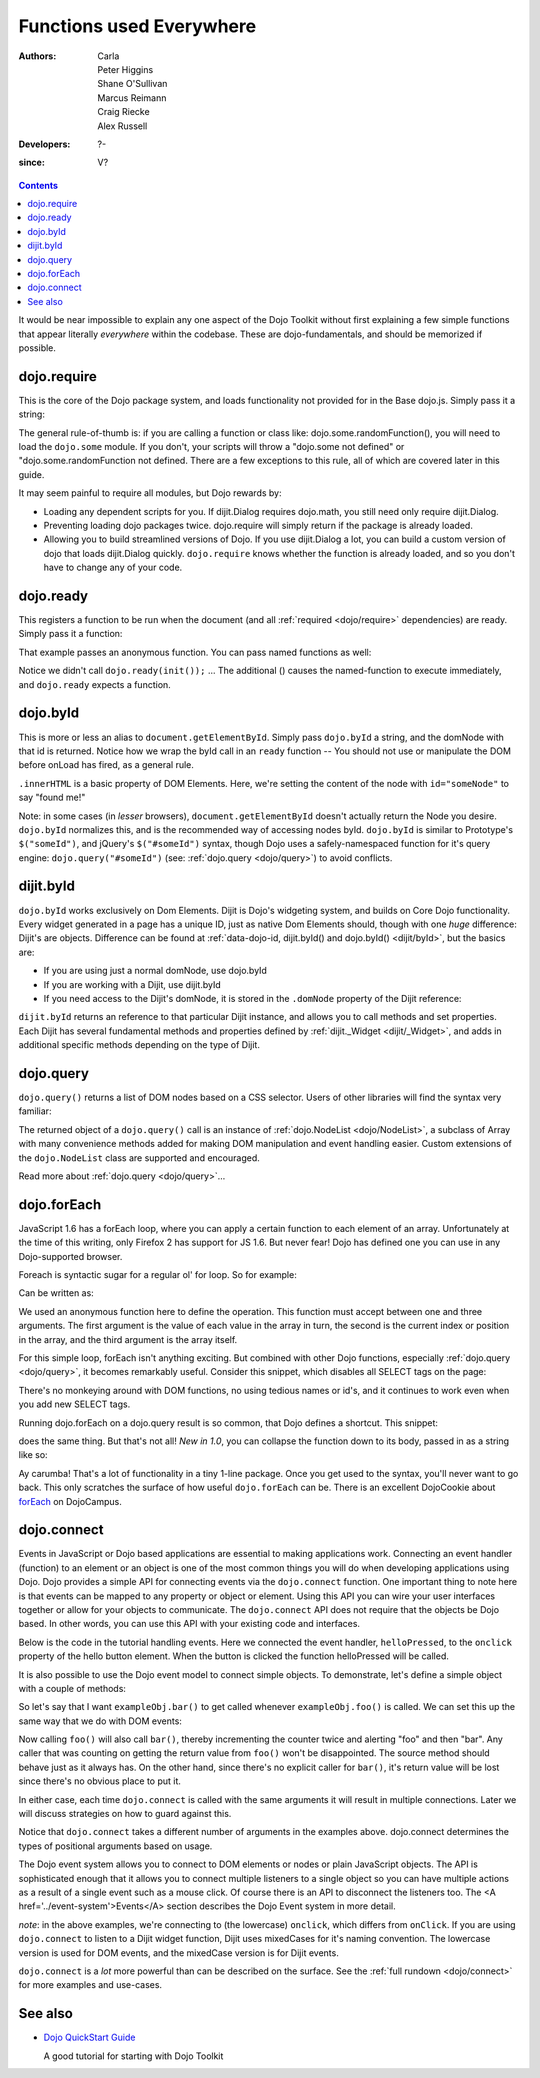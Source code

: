 .. _quickstart/dojo-basics:

=========================
Functions used Everywhere
=========================

:Authors: Carla, Peter Higgins, Shane O'Sullivan, Marcus Reimann, Craig Riecke, Alex Russell
:Developers: ?-
:since: V?

.. contents::
    :depth: 2

It would be near impossible to explain any one aspect of the Dojo Toolkit without first explaining a few simple functions that appear literally *everywhere* within the codebase. These are dojo-fundamentals, and should be memorized if possible.


dojo.require
============

This is the core of the Dojo package system, and loads functionality not provided for in the Base dojo.js. Simply pass it a string:

.. js ::

  dojo.require("dojo.fx"); // load dojo/fx.js
  dojo.require("dojox.widget.Toaster"); // load dojox/widget/Toaster.js

The general rule-of-thumb is: if you are calling a function or class like: dojo.some.randomFunction(), you will need to load the ``dojo.some`` module. If you don't, your scripts will throw a "dojo.some not defined" or "dojo.some.randomFunction not defined. There are a few exceptions to this rule, all of which are covered later in this guide.

It may seem painful to require all modules, but Dojo rewards by:

* Loading any dependent scripts for you. If dijit.Dialog requires dojo.math, you still need only require dijit.Dialog.
* Preventing loading dojo packages twice. dojo.require will simply return if the package is already loaded.
* Allowing you to build streamlined versions of Dojo. If you use dijit.Dialog a lot, you can build a custom version of dojo that loads dijit.Dialog quickly. ``dojo.require`` knows whether the function is already loaded, and so you don't have to change any of your code.


dojo.ready
==========

This registers a function to be run when the document (and all :ref:`required <dojo/require>` dependencies) are ready. Simply pass it a function:

.. js ::
  
  dojo.ready(function(){
     console.log("document ready!");
  });

That example passes an anonymous function. You can pass named functions as well:

.. js ::
  
  var init = function(){
     console.log("document ready!");
  }
  dojo.ready(init);

Notice we didn't call ``dojo.ready(init());`` ... The additional () causes the named-function to execute immediately, and ``dojo.ready`` expects a function.


dojo.byId
=========

This is more or less an alias to ``document.getElementById``. Simply pass ``dojo.byId`` a string, and the domNode with that id is returned. Notice how we wrap the byId call in an ``ready`` function -- You should not use or manipulate the DOM before onLoad has fired, as a general rule.

.. js ::

   dojo.ready(function(){
       var node = dojo.byId("someNode");
       node.innerHTML = "found me!";
   });

``.innerHTML`` is a basic property of DOM Elements. Here, we're setting the content of the node with ``id="someNode"`` to say "found me!"

Note: in some cases (in *lesser* browsers), ``document.getElementById`` doesn't actually return the Node you desire. ``dojo.byId`` normalizes this, and is the recommended way of accessing nodes byId. ``dojo.byId`` is similar to Prototype's ``$("someId")``, and jQuery's ``$("#someId")`` syntax, though Dojo uses a safely-namespaced function for it's query engine: ``dojo.query("#someId")`` (see: :ref:`dojo.query <dojo/query>`) to avoid conflicts.


dijit.byId
==========

``dojo.byId`` works exclusively on Dom Elements. Dijit is Dojo's widgeting system, and builds on Core Dojo functionality. Every widget generated in a page has a unique ID, just as native Dom Elements should, though with one *huge* difference: Dijit's are objects. Difference can be found at :ref:`data-dojo-id, dijit.byId() and dojo.byId() <dijit/byId>`, but the basics are:

* If you are using just a normal domNode, use dojo.byId
* If you are working with a Dijit, use dijit.byId
* If you need access to the Dijit's domNode, it is stored in the ``.domNode`` property of the Dijit reference:

.. js ::

  var dialog = dijit.byId("myDialog");
  // the top-level node containing the dialog is:
  // dialog.domNode
  if(dialog){
     dialog.show();
  }

``dijit.byId`` returns an reference to that particular Dijit instance, and allows you to call methods and set properties. Each Dijit has several fundamental methods and properties defined by :ref:`dijit._Widget <dijit/_Widget>`, and adds in additional specific methods depending on the type of Dijit.


dojo.query
==========

``dojo.query()`` returns a list of DOM nodes based on a CSS selector. Users of other libraries will find the syntax very familiar:

.. js ::

  dojo.ready(function(){
    // every element in the page with the class "blueButton" assigned
    dojo.query(".blueButton").forEach(function(node, index, arr){
        console.debug(node.innerHTML);
    });
  });

The returned object of a ``dojo.query()`` call is an instance of :ref:`dojo.NodeList <dojo/NodeList>`, a subclass of Array with many convenience methods added for making DOM manipulation and event handling easier. Custom extensions of the ``dojo.NodeList`` class are supported and encouraged.

Read more about :ref:`dojo.query <dojo/query>`...


dojo.forEach
============

JavaScript 1.6 has a forEach loop, where you can apply a certain function to each element of an array. Unfortunately at the time of this writing, only Firefox 2 has support for JS 1.6. But never fear! Dojo has defined one you can use in any Dojo-supported browser.

Foreach is syntactic sugar for a regular ol' for loop. So for example:

.. js ::

  for(var i in queueEntries){
     console.debug(queueEntries[i]);
  }

Can be written as:

.. js ::

  dojo.forEach(queueEntries,
      function(oneEntry, index, array){
          console.debug(oneEntry + " at index " + index);
      }
  );


We used an anonymous function here to define the operation. This function must accept between one and three arguments. The first argument is the value of each value in the array in turn, the second is the current index or position in the array, and the third argument is the array itself.

For this simple loop, forEach isn't anything exciting. But combined with other Dojo functions, especially :ref:`dojo.query <dojo/query>`, it becomes remarkably useful. Consider this snippet, which disables all SELECT tags on the page:

.. js ::

  dojo.forEach(
    dojo.query("select", document),
    function(selectTag){
        selectTag.disabled = true;
    }
  );


There's no monkeying around with DOM functions, no using tedious names or id's, and it continues to work even when you add new SELECT tags.

Running dojo.forEach on a dojo.query result is so common, that Dojo defines a shortcut. This snippet:

.. js ::

  dojo.query("select").forEach(
    function(selectTag){
        selectTag.disabled = true;
    }
  );


does the same thing. But that's not all!  *New in 1.0*, you can collapse the function down to its body, passed in as a string like so:

.. js ::

  // >= 1.0 only.
  dojo.query("select", document).forEach("item.disabled = true;");


Ay carumba!  That's a lot of functionality in a tiny 1-line package. Once you get used to the syntax, you'll never want to go back. This only scratches the surface of how useful ``dojo.forEach`` can be. There is an excellent DojoCookie about `forEach <http://dojocampus.org/content/2008/02/19/foreach-goodness/>`_ on DojoCampus.


dojo.connect
============

Events in JavaScript or Dojo based applications are essential to making applications work. Connecting an event handler (function) to an element or an object is one of the most common things you will do when developing applications using Dojo. Dojo provides a simple API for connecting events via the ``dojo.connect`` function. One important thing to note here is that events can be mapped to any property or object or element. Using this API you can wire your user interfaces together or allow for your objects to communicate. The ``dojo.connect`` API does not require that the objects be Dojo based. In other words, you can use this API with your existing code and interfaces.

Below is the code in the tutorial handling events. Here we connected the event handler, ``helloPressed``, to the ``onclick`` property of the hello button element. When the button is clicked the function helloPressed will be called.

.. js ::

  function helloPressed(){
   alert('You pressed the button');
  }

  function init(){
     button = dojo.byId('helloButton');
     dojo.connect(button, 'onclick', 'helloPressed');
  }

It is also possible to use the Dojo event model to connect simple objects.
To demonstrate, let's define a simple object with a couple of methods:

.. js ::

  var exampleObj = {
      counter: 0,
      foo: function(){
          alert("foo");
          this.counter++;
      },
      bar: function(){
          alert("bar");
          this.counter++;
      }
  };


So let's say that I want ``exampleObj.bar()`` to get called whenever ``exampleObj.foo()`` is called.
We can set this up the same way that we do with DOM events:

.. js ::

  dojo.connect(exampleObj, "foo", exampleObj, "bar");

Now calling ``foo()`` will also call ``bar()``, thereby incrementing the counter twice and alerting "foo" and then "bar". Any caller that was counting on getting the return value from ``foo()`` won't be disappointed. The source method should behave just as it always has. On the other hand, since there's no explicit caller for ``bar()``, it's return value will be lost since there's no
obvious place to put it.

In either case, each time ``dojo.connect`` is called with the same arguments it will result in multiple connections. Later we will discuss strategies on how to guard against this.

Notice that ``dojo.connect`` takes a different number of arguments in the examples above. dojo.connect determines the types of positional arguments based on usage.

The Dojo event system allows you to connect to DOM elements or nodes or plain JavaScript objects. The API is sophisticated enough that it allows you to connect multiple listeners to a single object so you can have multiple actions as a result of a single event such as a mouse click. Of course there is an API to disconnect the listeners too. The <A href='../event-system'>Events</A> section describes the Dojo Event system in more detail.

*note*: in the above examples, we're connecting to (the lowercase) ``onclick``, which differs from ``onClick``. If you are using ``dojo.connect`` to listen to a Dijit widget function, Dijit uses mixedCases for it's naming convention. The lowercase version is used for DOM events, and the mixedCase version is for Dijit events.

``dojo.connect`` is a *lot* more powerful than can be described on the surface. See the :ref:`full rundown <dojo/connect>` for more examples and use-cases.


See also
========

* `Dojo QuickStart Guide <http://sitepen.com/labs/guides/?guide=DojoQuickStart>`_

  A good tutorial for starting with Dojo Toolkit
